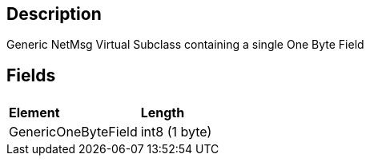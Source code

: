 == Description

Generic NetMsg Virtual Subclass containing a single One Byte Field

== Fields

|===
|  |

| *Element*
| *Length*

| GenericOneByteField
| int8 (1 byte)
|===
